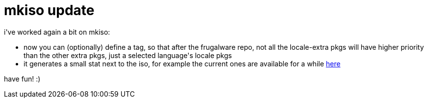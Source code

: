 = mkiso update

:slug: mkiso-update
:category: hacking
:tags: en
:date: 2006-06-10T00:56:41Z
++++
<p>i've worked again a bit on mkiso:<ul>
  <li>now you can (optionally) define a <lang> tag, so that after the frugalware repo, not all the locale-extra pkgs will have higher priority than the other extra pkgs, just a selected language's locale pkgs</li>
  <li>it generates a small stat next to the iso, for example the current ones are available for a while <a href="http://frugalware.org/~vmiklos/stats/iso/">here</a></li>
</ul></p><p>have fun! :)</p>
++++

